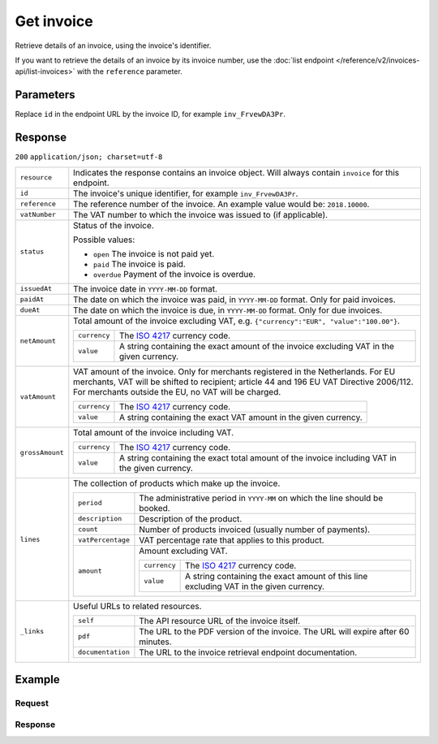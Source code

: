 Get invoice
===========
.. api-name:: Invoices API
   :version: 2

.. endpoint::
   :method: GET
   :url: https://api.mollie.com/v2/invoices/*id*

.. authentication::
   :api_keys: false
   :oauth: true

Retrieve details of an invoice, using the invoice's identifier.

If you want to retrieve the details of an invoice by its invoice number, use the
:doc:`list endpoint </reference/v2/invoices-api/list-invoices>` with the ``reference`` parameter.

Parameters
----------
Replace ``id`` in the endpoint URL by the invoice ID, for example ``inv_FrvewDA3Pr``.


Response
--------
``200`` ``application/json; charset=utf-8``

.. list-table::
   :widths: auto

   * - | ``resource``

       .. type:: string

     - Indicates the response contains an invoice object. Will always contain ``invoice`` for this endpoint.

   * - | ``id``

       .. type:: string

     - The invoice's unique identifier, for example ``inv_FrvewDA3Pr``.

   * - | ``reference``

       .. type:: string

     - The reference number of the invoice. An example value would be: ``2018.10000``.

   * - | ``vatNumber``

       .. type:: string

     - The VAT number to which the invoice was issued to (if applicable).

   * - | ``status``

       .. type:: string

     - Status of the invoice.

       Possible values:

       * ``open`` The invoice is not paid yet.
       * ``paid`` The invoice is paid.
       * ``overdue`` Payment of the invoice is overdue.

   * - | ``issuedAt``

       .. type:: string

     - The invoice date in ``YYYY-MM-DD`` format.

   * - | ``paidAt``

       .. type:: string

     - The date on which the invoice was paid, in ``YYYY-MM-DD`` format. Only for paid invoices.

   * - | ``dueAt``

       .. type:: string

     - The date on which the invoice is due, in ``YYYY-MM-DD`` format. Only for due invoices.

   * - | ``netAmount``

       .. type:: amount object

     - Total amount of the invoice excluding VAT, e.g. ``{"currency":"EUR", "value":"100.00"}``.

       .. list-table::
          :widths: auto

          * - | ``currency``

              .. type:: string

            - The `ISO 4217 <https://en.wikipedia.org/wiki/ISO_4217>`_ currency code.

          * - | ``value``

              .. type:: string

            - A string containing the exact amount of the invoice excluding VAT in the given currency.

   * - | ``vatAmount``

       .. type:: amount object

     - VAT amount of the invoice. Only for merchants registered in the Netherlands. For EU merchants, VAT will be
       shifted to recipient; article 44 and 196 EU VAT Directive 2006/112. For merchants outside the EU, no VAT
       will be charged.

       .. list-table::
          :widths: auto

          * - | ``currency``

              .. type:: string

            - The `ISO 4217 <https://en.wikipedia.org/wiki/ISO_4217>`_ currency code.

          * - | ``value``

              .. type:: string

            - A string containing the exact VAT amount in the given currency.

   * - | ``grossAmount``

       .. type:: amount object

     - Total amount of the invoice including VAT.

       .. list-table::
          :widths: auto

          * - | ``currency``

              .. type:: string

            - The `ISO 4217 <https://en.wikipedia.org/wiki/ISO_4217>`_ currency code.

          * - | ``value``

              .. type:: string

            - A string containing the exact total amount of the invoice including VAT in the given currency.

   * - | ``lines``

       .. type:: object

     - The collection of products which make up the invoice.

       .. list-table::
          :widths: auto

          * - | ``period``

              .. type:: string

            - The administrative period in ``YYYY-MM`` on which the line should be booked.

          * - | ``description``

              .. type:: string

            - Description of the product.

          * - | ``count``

              .. type:: integer

            - Number of products invoiced (usually number of payments).

          * - | ``vatPercentage``

              .. type:: decimal

            - VAT percentage rate that applies to this product.

          * - | ``amount``

              .. type:: amount object

            - Amount excluding VAT.

              .. list-table::
                 :widths: auto

                 * - | ``currency``

                     .. type:: string

                   - The `ISO 4217 <https://en.wikipedia.org/wiki/ISO_4217>`_ currency code.

                 * - | ``value``

                     .. type:: string

                   - A string containing the exact amount of this line excluding VAT in the given currency.

   * - | ``_links``

       .. type:: object

     - Useful URLs to related resources.

       .. list-table::
          :widths: auto

          * - | ``self``

              .. type:: URL object

            - The API resource URL of the invoice itself.

          * - | ``pdf``

              .. type:: URL object

            - The URL to the PDF version of the invoice. The URL will expire after 60 minutes.

          * - | ``documentation``

              .. type:: URL object

            - The URL to the invoice retrieval endpoint documentation.

Example
-------

Request
^^^^^^^
.. code-block:: bash
   :linenos:

       curl -X GET "https://api.mollie.com/v2/invoice/inv_xBEbP9rvAq" \
       -H "Authorization: Bearer access_Wwvu7egPcJLLJ9Kb7J632x8wJ2zMeJ"

Response
^^^^^^^^
.. code-block:: http
   :linenos:

   HTTP/1.1 200 OK
   Content-Type: application/json; charset=utf-8

   {
       "resource": "invoice",
       "id": "inv_xBEbP9rvAq",
       "reference": "2016.10000",
       "vatNumber": "NL001234567B01",
       "status": "open",
       "issuedAt": "2016-08-31",
       "dueAt": "2016-09-14",
       "netAmount": {
           "value": "45.00",
           "currency": "EUR"
       },
       "vatAmount": {
           "value": "9.45",
           "currency": "EUR"
       },
       "grossAmount": {
           "value": "54.45",
           "currency": "EUR"
       },
       "lines":[
           {
               "period": "2016-09",
               "description": "iDEAL transactiekosten",
               "count": 100,
               "vatPercentage": 21,
               "amount": {
                   "value": "45.00",
                   "currency": "EUR"
               }
           }
       ],
       "_links": {
           "self": {
                "href": "https://api.mollie.com/v2/invoice/inv_xBEbP9rvAq",
                "type": "application/hal+json"
           },
           "pdf": {
                "href": "https://www.mollie.com/merchant/download/invoice/xBEbP9rvAq/2ab44d60b35b1d06090bba955fa2c602",
                "type": "application/pdf"
           }
       }
   }

